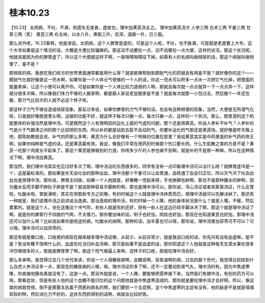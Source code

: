 桂本10.23
===========

【10.23】  太阴病，不吐、不满，但遗矢无度者，虚故也，理中加黄芪汤主之。
理中加黄芪汤方
人参三两  白术三两  干姜三两  甘草三两（炙）  黄芪三两
右五味，以水八升，煮取三升，去滓，温服一升，日三服。

那么另外呢，10.23条啊，他是讲说，太阴病，这个人脾胃是虚的，可是这个人呢，不吐，也不胀满，可是就是老是要上大号。这个大号如果是这个情况的话，大概是大便比较偏稀的。那这动不动要拉一点，动不动要拉一点大便，这样的状况。那这个状况呢，他就说是因为你的脾胃虚了，所以这个大便就这样子啊，一直啪嗒啪嗒往下掉。如果有人的毛病叫做频尿的话，那这个病就叫做频便了，是不是？

那频尿的病，我想在我们经方的世界里面通常都是用什么呀？就是能够帮助到膀胱气化的药就会有用是不是？就好像你的这个——膀胱气化就好像是这一兜水啊，如果你是一个人体元气很够的一个人的话，你这一兜水可以积多一点水一次把它气化掉，把里面的能量拿掉，让这个小便可以离开你。可是如果你是一个人体比较力道弱的人啊，那就会每次就一点点就弄一下一点点弄一下，这样就分很多次嘛，所以像我们体力不够的人搬家啊，都是跟人家说老鼠搬家是不是？就是每次就那一小包过去，然后搬个一年还在搬，那力气比较大的人就不必这个样子啦。

那这样子力气不够会造成频尿现象，那反过来说，如果你脾胃的力气不够的话，也会有这种频便的现象，当然，大便是无所谓气化啦，只是就好像肠道里头啊，运输的功能不好，就这样子每次只搬一点，每次只搬一点，这样的一个状况。那么，肠胃道的这个机能整体的补强当然是理中汤，可是既然这个人有很明显的运化上面的气虚的问题，那个还是用黄芪。你说人参补不补气？人参补的气是介于气跟津之间的那个比较阴的东西，所以补的都是钻到五脏不会动的气，你要补运化的气那还是黄芪快。就好像是昨天晚上吧，那陈助教就会说，补气的药那么多啊，黄芪为什么会好像有一个特殊的位置在那里？我说黄芪其实是中药里面的补气药的帝王啊，如果你纯粹是气虚的话，还是黄芪最有效。我说，像我们平常在用药的时候那个伤口要长肉，什么生肌散之类的方是不是？黄芪一吃那个肉就长平起来了。那这个黄芪能够做到的力道，你用多少斤的人参也做不到啊，就是补的不是那一种嘛，所以在这种情况下啊，理中汤加黄芪。

那当然，我们理中汤其实也见过好多次了啊，理中汤治的东西很多的，同学有没有一点印象理中汤可以治什么呀？就脾胃虚冷是一个，这是最标准的。那如果是冬天会吐血的那种出血，理中汤那个干姜可以让血管通，血栓通了血会归正位，所以天气冷了吐血出血也是用理中汤。那你说，脾胃主四肢，如果一个人他就是，好像睡一觉起来呀，手也肿脚也肿啊，那也不是那种腹水的肿啊，因为腹水反而手脚不肿肚子肿是不是？就说那种容易手脚肿的啊，那也是理中汤可以。那你说，泻心汤证或者吴茱萸汤证，什么反胃啦，吐酸水啦，胃胀满啦，其实在用那些专方之前哪，有的时候这个人就是理中汤体质而已，用理中汤就可以先解决掉了。那还有一种就是，我们说理中汤之前讲说治逸病，那治逸病的理中汤，有的时候一个人哪，他的身体状况是什么？就是人哪，不暖，然后累累的，就是这个人，坐在这像这个冷气吹，有些人就是吹的还好，但有一些人在这边已经手脚冰冷了啊，那这个就是理中汤证了啊，就是你的脾胃行于四肢的气啊，不太够力。那你要加味的话，附子也好加，肉桂也好加，那现在也知道黄芪也好加，那理中汤还可以加什么呀？比如说如果你是呃逆的病，吐酸水的病啊，那种的话，加半夏也可以呀。那你说，理中汤里加茯苓可不可以？可以哦，理中汤可以加茯苓的。

那还有就是像口疮，口疮类的病现在越来越多理中汤证哪，从前少，从前非常少，就是我说口疮的话，你先问有没有血虚嘛，是不是？有没有睡不饱啊什么的，血虚先吃当归补血汤嘛，那可是如果不是血虚的话，那你知道这个人他就是这种每天生菜水果吃很多冷饮喝很多的人，那就是脾胃寒了啊，那这个热气被逼上来啊，这样子的口疮，那就吃理中汤会好。

那么本来啊，我觉得过去几个世代来讲，你说一个人得糖尿病啊，血糖高啊，容易渴啊的病，过去的那个世代，我觉得比较挂到什么白虎人参汤证多一点，那现在的糖尿病的人哪，唉，理中汤证的多了啊，还不一定要动到肾气丸，理中汤的有。因为中焦虚寒哪，你直接他胰岛素就没有了，这是一点。那另外就是说，一个人哪，要能够把营养接下来，当然我们有建中法，有别的药方可以用，那看症状，但是有些人他的这个血糖不能归位的这个问题他就是中焦虚寒造成的，那你就是要吃理中汤才会好啊。所以，像这类的病我觉得，倒不是需要太执着于西医的病名的啊，我们要抓一个主症啊，这个中焦虚寒的主症有没有，他的脉是不是就是塌塌软软的啊，然后消化力不好的，这些东西抓得到的话啊，病就会比较好医。
